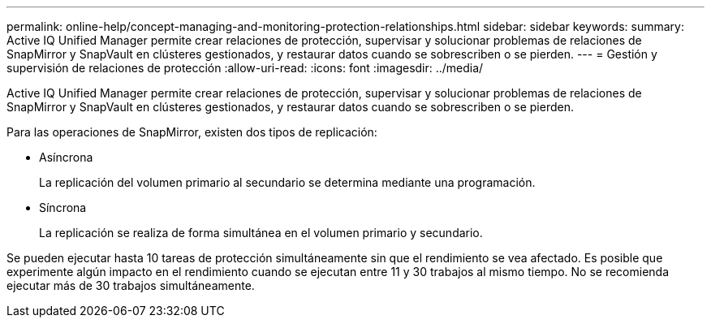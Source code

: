 ---
permalink: online-help/concept-managing-and-monitoring-protection-relationships.html 
sidebar: sidebar 
keywords:  
summary: Active IQ Unified Manager permite crear relaciones de protección, supervisar y solucionar problemas de relaciones de SnapMirror y SnapVault en clústeres gestionados, y restaurar datos cuando se sobrescriben o se pierden. 
---
= Gestión y supervisión de relaciones de protección
:allow-uri-read: 
:icons: font
:imagesdir: ../media/


[role="lead"]
Active IQ Unified Manager permite crear relaciones de protección, supervisar y solucionar problemas de relaciones de SnapMirror y SnapVault en clústeres gestionados, y restaurar datos cuando se sobrescriben o se pierden.

Para las operaciones de SnapMirror, existen dos tipos de replicación:

* Asíncrona
+
La replicación del volumen primario al secundario se determina mediante una programación.

* Síncrona
+
La replicación se realiza de forma simultánea en el volumen primario y secundario.



Se pueden ejecutar hasta 10 tareas de protección simultáneamente sin que el rendimiento se vea afectado. Es posible que experimente algún impacto en el rendimiento cuando se ejecutan entre 11 y 30 trabajos al mismo tiempo. No se recomienda ejecutar más de 30 trabajos simultáneamente.
